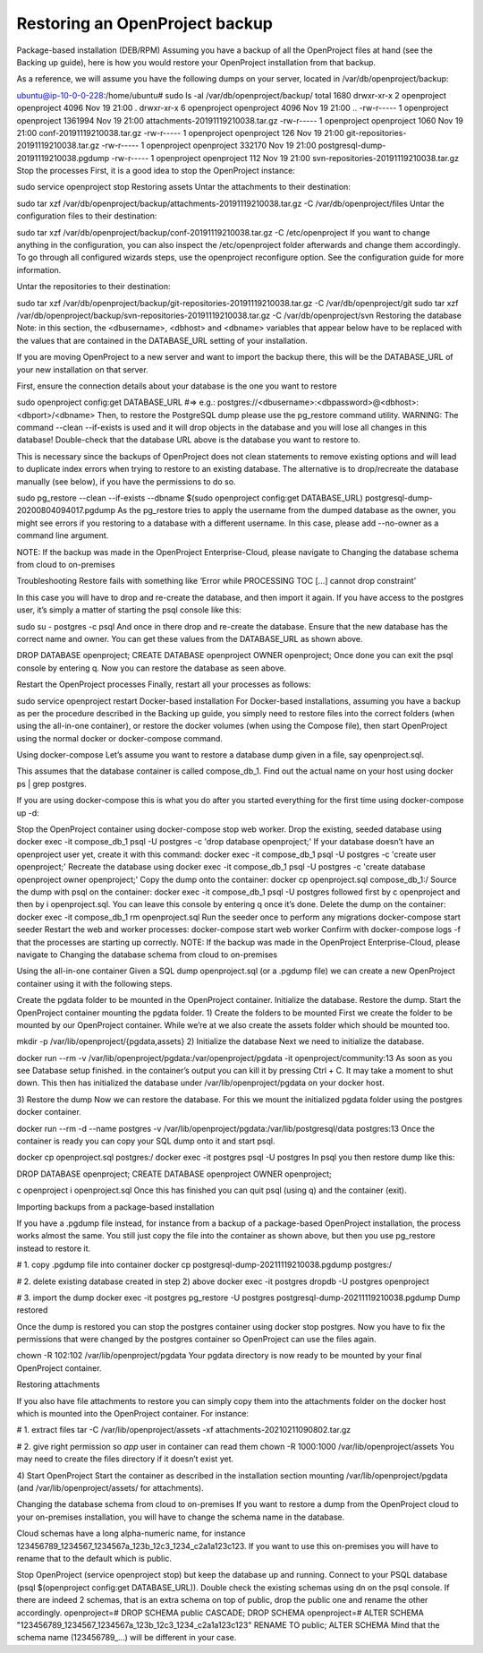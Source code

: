Restoring an OpenProject backup
=================================
Package-based installation (DEB/RPM)
Assuming you have a backup of all the OpenProject files at hand (see the Backing up guide), here is how you would restore your OpenProject installation from that backup.

As a reference, we will assume you have the following dumps on your server, located in /var/db/openproject/backup:

ubuntu@ip-10-0-0-228:/home/ubuntu# sudo ls -al /var/db/openproject/backup/
total 1680
drwxr-xr-x 2 openproject openproject    4096 Nov 19 21:00 .
drwxr-xr-x 6 openproject openproject    4096 Nov 19 21:00 ..
-rw-r----- 1 openproject openproject 1361994 Nov 19 21:00 attachments-20191119210038.tar.gz
-rw-r----- 1 openproject openproject    1060 Nov 19 21:00 conf-20191119210038.tar.gz
-rw-r----- 1 openproject openproject     126 Nov 19 21:00 git-repositories-20191119210038.tar.gz
-rw-r----- 1 openproject openproject  332170 Nov 19 21:00 postgresql-dump-20191119210038.pgdump
-rw-r----- 1 openproject openproject     112 Nov 19 21:00 svn-repositories-20191119210038.tar.gz
Stop the processes
First, it is a good idea to stop the OpenProject instance:

sudo service openproject stop
Restoring assets
Untar the attachments to their destination:

sudo tar xzf /var/db/openproject/backup/attachments-20191119210038.tar.gz -C /var/db/openproject/files
Untar the configuration files to their destination:

sudo tar xzf /var/db/openproject/backup/conf-20191119210038.tar.gz -C /etc/openproject
If you want to change anything in the configuration, you can also inspect the /etc/openproject folder afterwards and change them accordingly. To go through all configured wizards steps, use the openproject reconfigure option. See the configuration guide for more information.

Untar the repositories to their destination:

sudo tar xzf /var/db/openproject/backup/git-repositories-20191119210038.tar.gz -C /var/db/openproject/git
sudo tar xzf /var/db/openproject/backup/svn-repositories-20191119210038.tar.gz -C /var/db/openproject/svn
Restoring the database
Note: in this section, the <dbusername>, <dbhost> and <dbname> variables that appear below have to be replaced with the values that are contained in the DATABASE_URL setting of your installation.

If you are moving OpenProject to a new server and want to import the backup there, this will be the DATABASE_URL of your new installation on that server.

First, ensure the connection details about your database is the one you want to restore

sudo openproject config:get DATABASE_URL
#=> e.g.: postgres://<dbusername>:<dbpassword>@<dbhost>:<dbport>/<dbname>
Then, to restore the PostgreSQL dump please use the pg_restore command utility. WARNING: The command --clean --if-exists is used and it will drop objects in the database and you will lose all changes in this database! Double-check that the database URL above is the database you want to restore to.

This is necessary since the backups of OpenProject does not clean statements to remove existing options and will lead to duplicate index errors when trying to restore to an existing database. The alternative is to drop/recreate the database manually (see below), if you have the permissions to do so.

sudo pg_restore --clean --if-exists --dbname $(sudo openproject config:get DATABASE_URL) postgresql-dump-20200804094017.pgdump
As the pg_restore tries to apply the username from the dumped database as the owner, you might see errors if you restoring to a database with a different username. In this case, please add --no-owner as a command line argument.

NOTE: If the backup was made in the OpenProject Enterprise-Cloud, please navigate to Changing the database schema from cloud to on-premises

Troubleshooting
Restore fails with something like ‘Error while PROCESSING TOC […] cannot drop constraint’

In this case you will have to drop and re-create the database, and then import it again. If you have access to the postgres user, it’s simply a matter of starting the psql console like this:

sudo su - postgres -c psql
And once in there drop and re-create the database. Ensure that the new database has the correct name and owner. You can get these values from the DATABASE_URL as shown above.

DROP DATABASE openproject; CREATE DATABASE openproject OWNER openproject;
Once done you can exit the psql console by entering \q. Now you can restore the database as seen above.

Restart the OpenProject processes
Finally, restart all your processes as follows:

sudo service openproject restart
Docker-based installation
For Docker-based installations, assuming you have a backup as per the procedure described in the Backing up guide, you simply need to restore files into the correct folders (when using the all-in-one container), or restore the docker volumes (when using the Compose file), then start OpenProject using the normal docker or docker-compose command.

Using docker-compose
Let’s assume you want to restore a database dump given in a file, say openproject.sql.

This assumes that the database container is called compose_db_1. Find out the actual name on your host using docker ps | grep postgres.

If you are using docker-compose this is what you do after you started everything for the first time using docker-compose up -d:

Stop the OpenProject container using docker-compose stop web worker.
Drop the existing, seeded database using docker exec -it compose_db_1 psql -U postgres -c 'drop database openproject;'
If your database doesn’t have an openproject user yet, create it with this command: docker exec -it compose_db_1 psql -U postgres -c 'create user openproject;'
Recreate the database using docker exec -it compose_db_1 psql -U postgres -c 'create database openproject owner openproject;'
Copy the dump onto the container: docker cp openproject.sql compose_db_1:/
Source the dump with psql on the container: docker exec -it compose_db_1 psql -U postgres followed first by \c openproject and then by \i openproject.sql. You can leave this console by entering \q once it’s done.
Delete the dump on the container: docker exec -it compose_db_1 rm openproject.sql
Run the seeder once to perform any migrations docker-compose start seeder
Restart the web and worker processes: docker-compose start web worker
Confirm with docker-compose logs -f that the processes are starting up correctly.
NOTE: If the backup was made in the OpenProject Enterprise-Cloud, please navigate to Changing the database schema from cloud to on-premises

Using the all-in-one container
Given a SQL dump openproject.sql (or a .pgdump file) we can create a new OpenProject container using it with the following steps.

Create the pgdata folder to be mounted in the OpenProject container.
Initialize the database.
Restore the dump.
Start the OpenProject container mounting the pgdata folder.
1) Create the folders to be mounted
First we create the folder to be mounted by our OpenProject container. While we’re at we also create the assets folder which should be mounted too.

mkdir -p /var/lib/openproject/{pgdata,assets}
2) Initialize the database
Next we need to initialize the database.

docker run --rm -v /var/lib/openproject/pgdata:/var/openproject/pgdata -it openproject/community:13
As soon as you see Database setup finished. in the container’s output you can kill it by pressing Ctrl + C. It may take a moment to shut down. This then has initialized the database under /var/lib/openproject/pgdata on your docker host.

3) Restore the dump
Now we can restore the database. For this we mount the initialized pgdata folder using the postgres docker container.

docker run --rm -d --name postgres -v /var/lib/openproject/pgdata:/var/lib/postgresql/data postgres:13
Once the container is ready you can copy your SQL dump onto it and start psql.

docker cp openproject.sql postgres:/
docker exec -it postgres psql -U postgres
In psql you then restore dump like this:

DROP DATABASE openproject;
CREATE DATABASE openproject OWNER openproject;

\c openproject
\i openproject.sql
Once this has finished you can quit psql (using \q) and the container (exit).

Importing backups from a package-based installation

If you have a .pgdump file instead, for instance from a backup of a package-based OpenProject installation, the process works almost the same. You still just copy the file into the container as shown above, but then you use pg_restore instead to restore it.

# 1. copy .pgdump file into container
docker cp postgresql-dump-20211119210038.pgdump postgres:/

# 2. delete existing database created in step 2) above
docker exec -it postgres dropdb -U postgres openproject

# 3. import the dump
docker exec -it postgres pg_restore -U postgres postgresql-dump-20211119210038.pgdump
Dump restored

Once the dump is restored you can stop the postgres container using docker stop postgres. Now you have to fix the permissions that were changed by the postgres container so OpenProject can use the files again.

chown -R 102:102 /var/lib/openproject/pgdata
Your pgdata directory is now ready to be mounted by your final OpenProject container.

Restoring attachments

If you also have file attachments to restore you can simply copy them into the attachments folder on the docker host which is mounted into the OpenProject container. For instance:

# 1. extract files
tar -C /var/lib/openproject/assets -xf attachments-20210211090802.tar.gz

# 2. give right permission so `app` user in container can read them
chown -R 1000:1000 /var/lib/openproject/assets
You may need to create the files directory if it doesn’t exist yet.

4) Start OpenProject
Start the container as described in the installation section mounting /var/lib/openproject/pgdata (and /var/lib/openproject/assets/ for attachments).

Changing the database schema from cloud to on-premises
If you want to restore a dump from the OpenProject cloud to your on-premises installation, you will have to change the schema name in the database.

Cloud schemas have a long alpha-numeric name, for instance 123456789_1234567_1234567a_123b_12c3_1234_c2a1a123c123. If you want to use this on-premises you will have to rename that to the default which is public.

Stop OpenProject (service openproject stop) but keep the database up and running.
Connect to your PSQL database (psql $(openproject config:get DATABASE_URL)).
Double check the existing schemas using \dn on the psql console.
If there are indeed 2 schemas, that is an extra schema on top of public, drop the public one and rename the other accordingly.
openproject=# DROP SCHEMA public CASCADE;
DROP SCHEMA
openproject=# ALTER SCHEMA "123456789_1234567_1234567a_123b_12c3_1234_c2a1a123c123" RENAME TO public;
ALTER SCHEMA
Mind that the schema name (123456789_...) will be different in your case.
